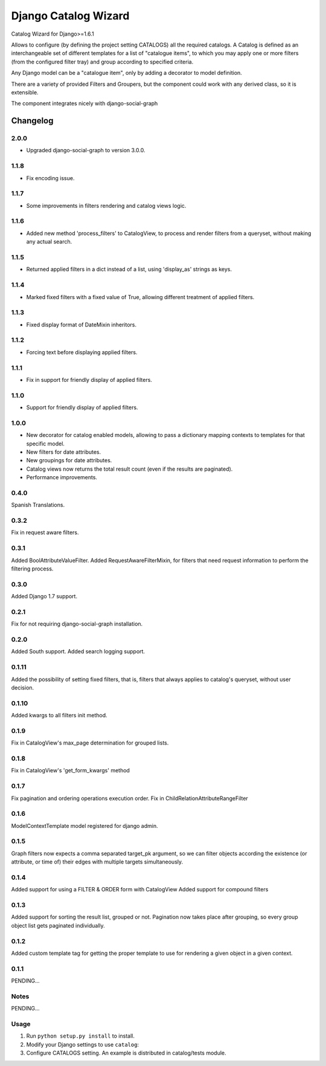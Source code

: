 ==========================
Django Catalog Wizard
==========================

Catalog Wizard for Django>=1.6.1

Allows to configure (by defining the project setting CATALOGS) all the required catalogs.
A Catalog is defined as an interchangeable set of different templates for a list of "catalogue items", to which you may
apply one or more filters (from the configured filter tray) and group according to specified criteria.

Any Django model can be a "catalogue item", only by adding a decorator to model definition.

There are a variety of provided Filters and Groupers, but the component could work with any derived class, so it is extensible.

The component integrates nicely with django-social-graph

Changelog
=========
2.0.0
-----
- Upgraded django-social-graph to version 3.0.0.

1.1.8
-----
- Fix encoding issue.

1.1.7
-----
- Some improvements in filters rendering and catalog views logic.

1.1.6
-----
- Added new method 'process_filters' to CatalogView, to process and render filters from a queryset, without making any actual search.

1.1.5
-----
- Returned applied filters in a dict instead of a list, using 'display_as' strings as keys.

1.1.4
-----
- Marked fixed filters with a fixed value of True, allowing different treatment of applied filters.

1.1.3
-----
- Fixed display format of DateMixin inheritors.

1.1.2
-----
- Forcing text before displaying applied filters.

1.1.1
-----
- Fix in support for friendly display of applied filters.

1.1.0
-----
- Support for friendly display of applied filters.

1.0.0
-----
- New decorator for catalog enabled models, allowing to pass a dictionary mapping contexts to templates for that specific model.
- New filters for date attributes.
- New groupings for date attributes.
- Catalog views now returns the total result count (even if the results are paginated).
- Performance improvements.

0.4.0
-----
Spanish Translations.

0.3.2
-----
Fix in request aware filters.

0.3.1
-----
Added BoolAttributeValueFilter.
Added RequestAwareFilterMixin, for filters that need request information to perform the filtering process.

0.3.0
-----
Added Django 1.7 support.


0.2.1
-----
Fix for not requiring django-social-graph installation.

0.2.0
-----
Added South support.
Added search logging support.

0.1.11
-----
Added the possibility of setting fixed filters, that is, filters that always applies to catalog's queryset,
without user decision.

0.1.10
-----
Added kwargs to all filters init method.

0.1.9
-----
Fix in CatalogView's max_page determination for grouped lists.

0.1.8
-----
Fix in CatalogView's 'get_form_kwargs' method

0.1.7
-----
Fix pagination and ordering operations execution order.
Fix in ChildRelationAttributeRangeFilter

0.1.6
-----
ModelContextTemplate model registered for django admin.

0.1.5
-----
Graph filters now expects a comma separated target_pk argument, so we can filter objects according the existence
(or attribute, or time of) their edges with multiple targets simultaneously.

0.1.4
-----
Added support for using a FILTER & ORDER form with CatalogView
Added support for compound filters

0.1.3
-----
Added support for sorting the result list, grouped or not.
Pagination now takes place after grouping, so every group object list gets paginated individually.

0.1.2
-----
Added custom template tag for getting the proper template to use for rendering a given object in a given context.

0.1.1
-----

PENDING...

Notes
-----

PENDING...

Usage
-----

1. Run ``python setup.py install`` to install.

2. Modify your Django settings to use ``catalog``:

3. Configure CATALOGS setting. An example is distributed in catalog/tests module.

